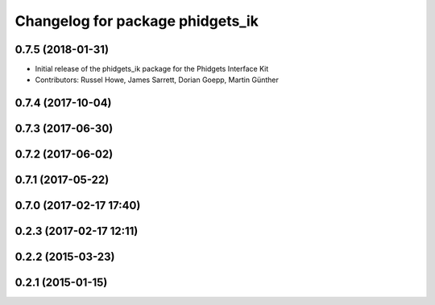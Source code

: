^^^^^^^^^^^^^^^^^^^^^^^^^^^^^^^^^
Changelog for package phidgets_ik
^^^^^^^^^^^^^^^^^^^^^^^^^^^^^^^^^

0.7.5 (2018-01-31)
------------------
* Initial release of the phidgets_ik package for the Phidgets Interface Kit
* Contributors: Russel Howe, James Sarrett, Dorian Goepp, Martin Günther

0.7.4 (2017-10-04)
------------------

0.7.3 (2017-06-30)
------------------

0.7.2 (2017-06-02)
------------------

0.7.1 (2017-05-22)
------------------

0.7.0 (2017-02-17 17:40)
------------------------

0.2.3 (2017-02-17 12:11)
------------------------

0.2.2 (2015-03-23)
------------------

0.2.1 (2015-01-15)
------------------
